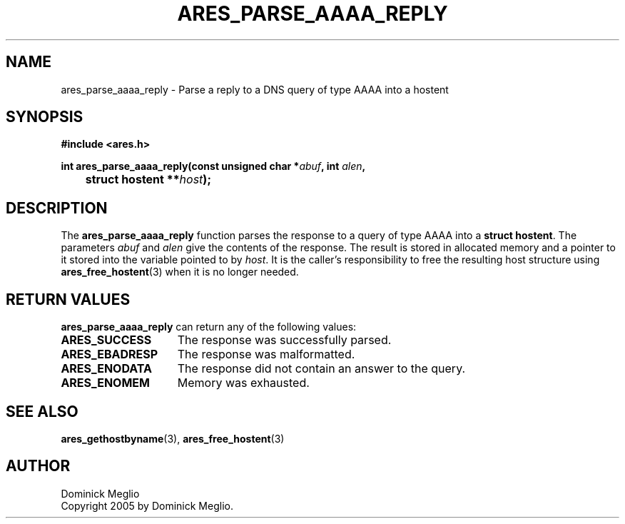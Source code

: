 .\" $Id: ares_parse_aaaa_reply.3,v 1.1 2005/03/11 08:34:51 bagder Exp $
.\"
.\" Copyright 2005 by Dominick Meglio.
.\"
.\" Permission to use, copy, modify, and distribute this
.\" software and its documentation for any purpose and without
.\" fee is hereby granted, provided that the above copyright
.\" notice appear in all copies and that both that copyright
.\" notice and this permission notice appear in supporting
.\" documentation, and that the name of M.I.T. not be used in
.\" advertising or publicity pertaining to distribution of the
.\" software without specific, written prior permission.
.\" M.I.T. makes no representations about the suitability of
.\" this software for any purpose.  It is provided "as is"
.\" without express or implied warranty.
.\"
.TH ARES_PARSE_AAAA_REPLY 3 "10 March 2005"
.SH NAME
ares_parse_aaaa_reply \- Parse a reply to a DNS query of type AAAA into a hostent
.SH SYNOPSIS
.nf
.B #include <ares.h>
.PP
.B int ares_parse_aaaa_reply(const unsigned char *\fIabuf\fP, int \fIalen\fP,
.B 	struct hostent **\fIhost\fP);
.fi
.SH DESCRIPTION
The
.B ares_parse_aaaa_reply
function parses the response to a query of type AAAA into a
.BR "struct hostent" .
The parameters
.I abuf
and
.I alen
give the contents of the response.  The result is stored in allocated
memory and a pointer to it stored into the variable pointed to by
.IR host .
It is the caller's responsibility to free the resulting host structure
using
.BR ares_free_hostent (3)
when it is no longer needed.
.SH RETURN VALUES
.B ares_parse_aaaa_reply
can return any of the following values:
.TP 15
.B ARES_SUCCESS
The response was successfully parsed.
.TP 15
.B ARES_EBADRESP
The response was malformatted.
.TP 15
.B ARES_ENODATA
The response did not contain an answer to the query.
.TP 15
.B ARES_ENOMEM
Memory was exhausted.
.SH SEE ALSO
.BR ares_gethostbyname (3),
.BR ares_free_hostent (3)
.SH AUTHOR
Dominick Meglio
.br
Copyright 2005 by Dominick Meglio.
